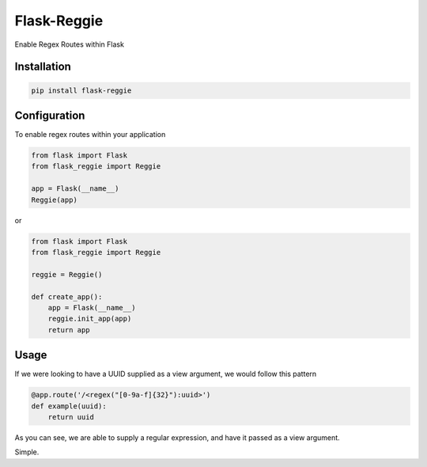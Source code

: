 Flask-Reggie
============


.. image:: https://travis-ci.org/rhyselsmore/flask-reggie.png?branch=master
        :target: https://travis-ci.org/rhyselsmore/flask-reggie

.. image:: https://pypip.in/d/Flask-Reggie/badge.png
        :target: https://crate.io/packages/Flask-Reggie/

Enable Regex Routes within Flask

Installation
------------

.. code-block:: bash

    pip install flask-reggie

Configuration
-------------

To enable regex routes within your application

.. code-block:: python

    from flask import Flask
    from flask_reggie import Reggie

    app = Flask(__name__)
    Reggie(app)

or

.. code-block:: python

    from flask import Flask
    from flask_reggie import Reggie

    reggie = Reggie()

    def create_app():
        app = Flask(__name__)
        reggie.init_app(app)
        return app

Usage
-----

If we were looking to have a UUID supplied as a view argument, we would follow this pattern

.. code-block:: python

    @app.route('/<regex("[0-9a-f]{32}"):uuid>')
    def example(uuid):
        return uuid

As you can see, we are able to supply a regular expression, and have it passed as a view argument.

Simple.